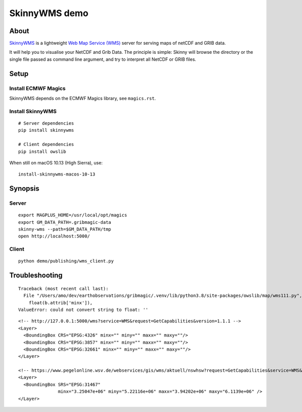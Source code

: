 ##############
SkinnyWMS demo
##############


*****
About
*****
SkinnyWMS_ is a lightweight `Web Map Service (WMS)`_ server for serving
maps of netCDF and GRIB data.

It will help you to visualise your NetCDF and Grib Data. The principle
is simple: Skinny will browse the directory or the single file passed
as command line argument, and try to interpret all NetCDF or GRIB files.

.. _SkinnyWMS: https://github.com/ecmwf/skinnywms
.. _Web Map Service (WMS): https://en.wikipedia.org/wiki/Web_Map_Service


*****
Setup
*****

Install ECMWF Magics
====================
SkinnyWMS depends on the ECMWF Magics library, see ``magics.rst``.

Install SkinnyWMS
=================
::

    # Server dependencies
    pip install skinnywms

    # Client dependencies
    pip install owslib


When still on macOS 10.13 (High Sierra), use::

    install-skinnywms-macos-10-13


********
Synopsis
********

Server
======
::

    export MAGPLUS_HOME=/usr/local/opt/magics
    export GM_DATA_PATH=.gribmagic-data
    skinny-wms --path=$GM_DATA_PATH/tmp
    open http://localhost:5000/


Client
======
::

    python demo/publishing/wms_client.py


***************
Troubleshooting
***************
::

    Traceback (most recent call last):
      File "/Users/amo/dev/earthobservations/gribmagic/.venv/lib/python3.8/site-packages/owslib/map/wms111.py", line 447, in __init__
        float(b.attrib['minx']),
    ValueError: could not convert string to float: ''

::

    <!-- http://127.0.0.1:5000/wms?service=WMS&request=GetCapabilities&version=1.1.1 -->
    <Layer>
      <BoundingBox CRS="EPSG:4326" minx="" miny="" maxx="" maxy=""/>
      <BoundingBox CRS="EPSG:3857" minx="" miny="" maxx="" maxy=""/>
      <BoundingBox CRS="EPSG:32661" minx="" miny="" maxx="" maxy=""/>
    </Layer>

    <!-- https://www.pegelonline.wsv.de/webservices/gis/wms/aktuell/nswhsw?request=GetCapabilities&service=WMS&version=1.1.1 -->
    <Layer>
      <BoundingBox SRS="EPSG:31467"
                   minx="3.25047e+06" miny="5.22116e+06" maxx="3.94202e+06" maxy="6.1139e+06" />
    </Layer>
